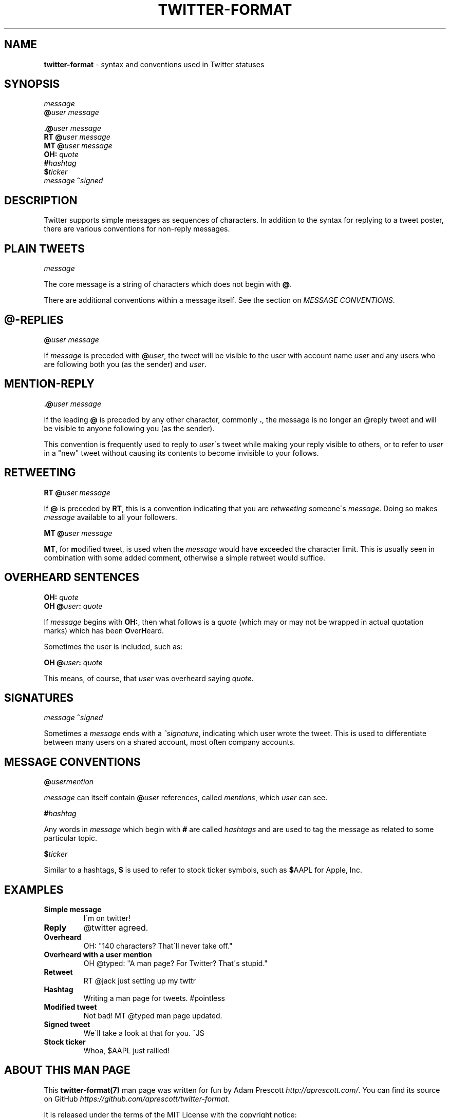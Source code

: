 .\" generated with Ronn/v0.7.3
.\" http://github.com/rtomayko/ronn/tree/0.7.3
.
.TH "TWITTER\-FORMAT" "7" "August 2013" "TWITTER FORMAT" "TWITTER TWEET FORMAT"
.
.SH "NAME"
\fBtwitter\-format\fR \- syntax and conventions used in Twitter statuses
.
.SH "SYNOPSIS"
\fImessage\fR
.
.br
\fB@\fR\fIuser\fR \fImessage\fR
.
.br
.
.P
\fB\.@\fR\fIuser\fR \fImessage\fR
.
.br
\fBRT\fR \fB@\fR\fIuser\fR \fImessage\fR
.
.br
\fBMT\fR \fB@\fR\fIuser\fR \fImessage\fR
.
.br
\fBOH:\fR \fIquote\fR
.
.br
\fB#\fR\fIhashtag\fR
.
.br
\fB$\fR\fIticker\fR
.
.br
\fImessage\fR \fB^\fR\fIsigned\fR
.
.SH "DESCRIPTION"
Twitter supports simple messages as sequences of characters\. In addition to the syntax for replying to a tweet poster, there are various conventions for non\-reply messages\.
.
.SH "PLAIN TWEETS"
\fImessage\fR
.
.P
The core message is a string of characters which does not begin with \fB@\fR\.
.
.P
There are additional conventions within a message itself\. See the section on \fIMESSAGE CONVENTIONS\fR\.
.
.SH "@\-REPLIES"
\fB@\fR\fIuser\fR \fImessage\fR
.
.P
If \fImessage\fR is preceded with \fB@\fR\fIuser\fR, the tweet will be visible to the user with account name \fIuser\fR and any users who are following both you (as the sender) and \fIuser\fR\.
.
.SH "MENTION\-REPLY"
\fB\.@\fR\fIuser\fR \fImessage\fR
.
.P
If the leading \fB@\fR is preceded by any other character, commonly \fB\.\fR, the message is no longer an @reply tweet and will be visible to anyone following you (as the sender)\.
.
.P
This convention is frequently used to reply to \fIuser\fR\'s tweet while making your reply visible to others, or to refer to \fIuser\fR in a "new" tweet without causing its contents to become invisible to your follows\.
.
.SH "RETWEETING"
\fBRT\fR \fB@\fR\fIuser\fR \fImessage\fR
.
.P
If \fB@\fR is preceded by \fBRT\fR, this is a convention indicating that you are \fIretweeting\fR someone\'s \fImessage\fR\. Doing so makes \fImessage\fR available to all your followers\.
.
.P
\fBMT\fR \fB@\fR\fIuser\fR \fImessage\fR
.
.P
\fBMT\fR, for \fBm\fRodified \fBt\fRweet, is used when the \fImessage\fR would have exceeded the character limit\. This is usually seen in combination with some added comment, otherwise a simple retweet would suffice\.
.
.SH "OVERHEARD SENTENCES"
\fBOH:\fR \fIquote\fR
.
.br
\fBOH\fR \fB@\fR\fIuser\fR\fB:\fR \fIquote\fR
.
.P
If \fImessage\fR begins with \fBOH:\fR, then what follows is a \fIquote\fR (which may or may not be wrapped in actual quotation marks) which has been \fBO\fRver\fBH\fReard\.
.
.P
Sometimes the user is included, such as:
.
.P
\fBOH\fR \fB@\fR\fIuser\fR\fB:\fR \fIquote\fR
.
.P
This means, of course, that \fIuser\fR was overheard saying \fIquote\fR\.
.
.SH "SIGNATURES"
\fImessage\fR \fB^\fR\fIsigned\fR
.
.P
Sometimes a \fImessage\fR ends with a \fI^signature\fR, indicating which user wrote the tweet\. This is used to differentiate between many users on a shared account, most often company accounts\.
.
.SH "MESSAGE CONVENTIONS"
\fB@\fR\fIusermention\fR
.
.P
\fImessage\fR can itself contain \fB@\fR\fIuser\fR references, called \fImentions\fR, which \fIuser\fR can see\.
.
.P
\fB#\fR\fIhashtag\fR
.
.P
Any words in \fImessage\fR which begin with \fB#\fR are called \fIhashtags\fR and are used to tag the message as related to some particular topic\.
.
.P
\fB$\fR\fIticker\fR
.
.P
Similar to a hashtags, \fB$\fR is used to refer to stock ticker symbols, such as \fB$\fRAAPL for Apple, Inc\.
.
.SH "EXAMPLES"
.
.TP
\fBSimple message\fR
I\'m on twitter!
.
.TP
\fBReply\fR
@twitter agreed\.
.
.TP
\fBOverheard\fR
OH: "140 characters? That\'ll never take off\."
.
.TP
\fBOverheard with a user mention\fR
OH @typed: "A man page? For Twitter? That\'s stupid\."
.
.TP
\fBRetweet\fR
RT @jack just setting up my twttr
.
.TP
\fBHashtag\fR
Writing a man page for tweets\. #pointless
.
.TP
\fBModified tweet\fR
Not bad! MT @typed man page updated\.
.
.TP
\fBSigned tweet\fR
We\'ll take a look at that for you\. ^JS
.
.TP
\fBStock ticker\fR
Whoa, $AAPL just rallied!
.
.SH "ABOUT THIS MAN PAGE"
This \fBtwitter\-format(7)\fR man page was written for fun by Adam Prescott \fIhttp://aprescott\.com/\fR\. You can find its source on GitHub \fIhttps://github\.com/aprescott/twitter\-format\fR\.
.
.P
It is released under the terms of the MIT License with the copyright notice:
.
.P
Copyright (c) 2012\-2013 Adam Prescott <adam@aprescott\.com>
